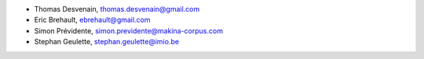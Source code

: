 - Thomas Desvenain, thomas.desvenain@gmail.com
- Eric Brehault, ebrehault@gmail.com
- Simon Prévidente, simon.previdente@makina-corpus.com
- Stephan Geulette, stephan.geulette@imio.be
